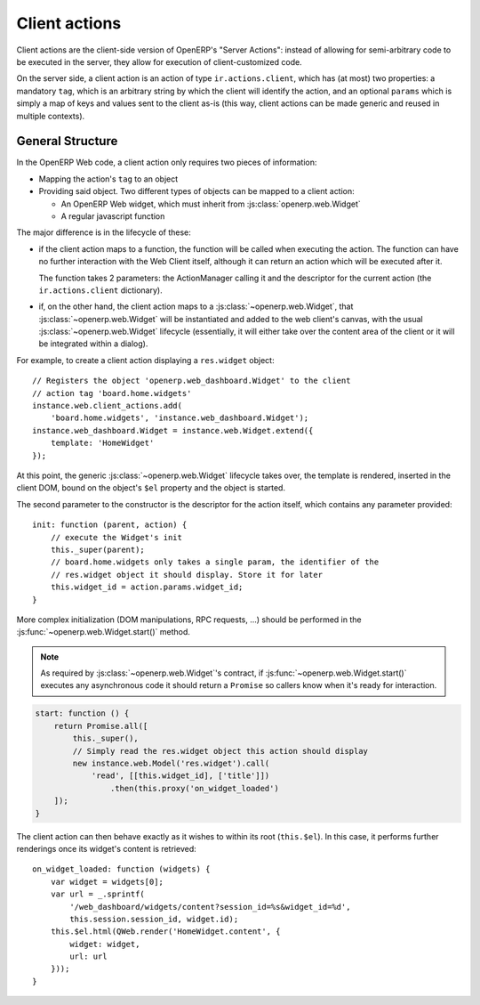 .. highlight:: javascript

Client actions
==============

Client actions are the client-side version of OpenERP's "Server
Actions": instead of allowing for semi-arbitrary code to be executed
in the server, they allow for execution of client-customized code.

On the server side, a client action is an action of type
``ir.actions.client``, which has (at most) two properties: a mandatory
``tag``, which is an arbitrary string by which the client will
identify the action, and an optional ``params`` which is simply a map
of keys and values sent to the client as-is (this way, client actions
can be made generic and reused in multiple contexts).

General Structure
-----------------

In the OpenERP Web code, a client action only requires two pieces of
information:

* Mapping the action's ``tag`` to an object

* Providing said object. Two different types of objects can be mapped
  to a client action:

  * An OpenERP Web widget, which must inherit from
    :js:class:`openerp.web.Widget`

  * A regular javascript function

The major difference is in the lifecycle of these:

* if the client action maps to a function, the function will be called
  when executing the action. The function can have no further
  interaction with the Web Client itself, although it can return an
  action which will be executed after it.

  The function takes 2 parameters: the ActionManager calling it and
  the descriptor for the current action (the ``ir.actions.client``
  dictionary).

* if, on the other hand, the client action maps to a
  :js:class:`~openerp.web.Widget`, that
  :js:class:`~openerp.web.Widget` will be instantiated and added to
  the web client's canvas, with the usual
  :js:class:`~openerp.web.Widget` lifecycle (essentially, it will
  either take over the content area of the client or it will be
  integrated within a dialog).

For example, to create a client action displaying a ``res.widget``
object::

    // Registers the object 'openerp.web_dashboard.Widget' to the client
    // action tag 'board.home.widgets'
    instance.web.client_actions.add(
        'board.home.widgets', 'instance.web_dashboard.Widget');
    instance.web_dashboard.Widget = instance.web.Widget.extend({
        template: 'HomeWidget'
    });

At this point, the generic :js:class:`~openerp.web.Widget` lifecycle
takes over, the template is rendered, inserted in the client DOM,
bound on the object's ``$el`` property and the object is started.

The second parameter to the constructor is the descriptor for the
action itself, which contains any parameter provided::

    init: function (parent, action) {
        // execute the Widget's init
        this._super(parent);
        // board.home.widgets only takes a single param, the identifier of the
        // res.widget object it should display. Store it for later
        this.widget_id = action.params.widget_id;
    }

More complex initialization (DOM manipulations, RPC requests, ...)
should be performed in the :js:func:`~openerp.web.Widget.start()`
method.

.. note::

    As required by :js:class:`~openerp.web.Widget`'s contract, if
    :js:func:`~openerp.web.Widget.start()` executes any asynchronous
    code it should return a ``Promise`` so callers know when it's
    ready for interaction.

.. code-block:: javascript

    start: function () {
        return Promise.all([
            this._super(),
            // Simply read the res.widget object this action should display
            new instance.web.Model('res.widget').call(
                'read', [[this.widget_id], ['title']])
                    .then(this.proxy('on_widget_loaded')
        ]);
    }

The client action can then behave exactly as it wishes to within its
root (``this.$el``). In this case, it performs further renderings once
its widget's content is retrieved::

    on_widget_loaded: function (widgets) {
        var widget = widgets[0];
        var url = _.sprintf(
            '/web_dashboard/widgets/content?session_id=%s&widget_id=%d',
            this.session.session_id, widget.id);
        this.$el.html(QWeb.render('HomeWidget.content', {
            widget: widget,
            url: url
        }));
    }
